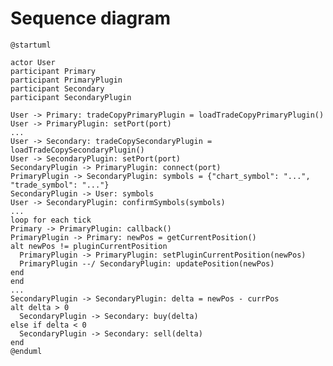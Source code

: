 * Sequence diagram

#+begin_src plantuml :file sequence.png
  @startuml

  actor User
  participant Primary
  participant PrimaryPlugin
  participant Secondary
  participant SecondaryPlugin

  User -> Primary: tradeCopyPrimaryPlugin = loadTradeCopyPrimaryPlugin()
  User -> PrimaryPlugin: setPort(port)
  ...
  User -> Secondary: tradeCopySecondaryPlugin = loadTradeCopySecondaryPlugin()
  User -> SecondaryPlugin: setPort(port)
  SecondaryPlugin -> PrimaryPlugin: connect(port)
  PrimaryPlugin -> SecondaryPlugin: symbols = {"chart_symbol": "...", "trade_symbol": "..."}
  SecondaryPlugin -> User: symbols
  User -> SecondaryPlugin: confirmSymbols(symbols)
  ...
  loop for each tick
  Primary -> PrimaryPlugin: callback()
  PrimaryPlugin -> Primary: newPos = getCurrentPosition()
  alt newPos != pluginCurrentPosition
    PrimaryPlugin -> PrimaryPlugin: setPluginCurrentPosition(newPos)
    PrimaryPlugin --/ SecondaryPlugin: updatePosition(newPos)
  end
  end
  ...
  SecondaryPlugin -> SecondaryPlugin: delta = newPos - currPos
  alt delta > 0
    SecondaryPlugin -> Secondary: buy(delta)
  else if delta < 0
    SecondaryPlugin -> Secondary: sell(delta)
  end
  @enduml
#+end_src

#+RESULTS:
[[file:sequence.png]]
